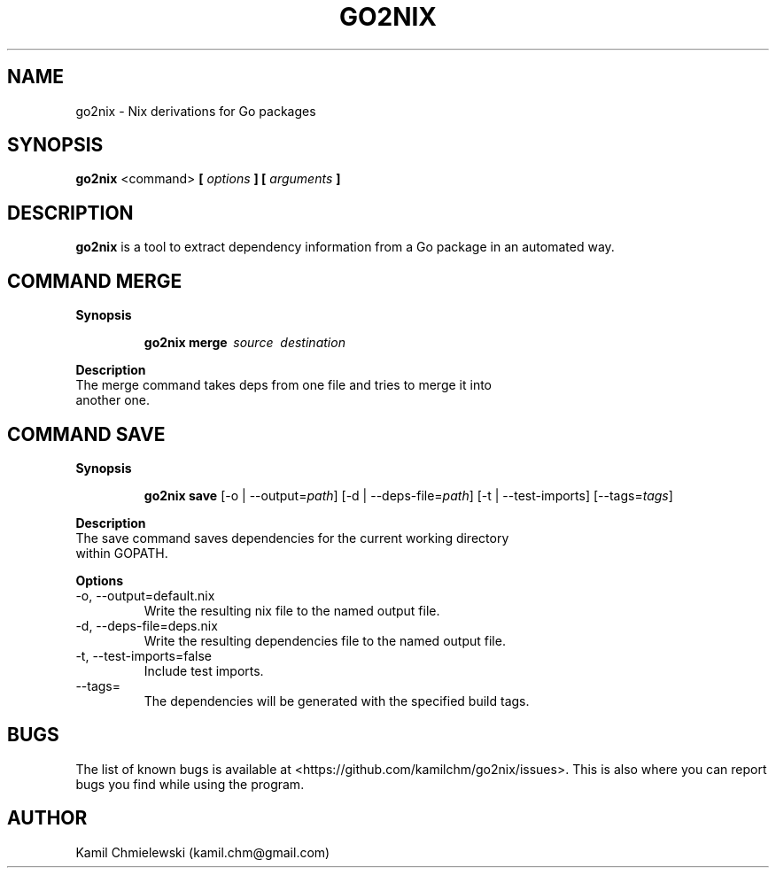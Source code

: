 .TH GO2NIX 1 2016-10-02 GNU "User Commands"
.SH NAME
go2nix \- Nix derivations for Go packages
.SH SYNOPSIS
.B "go2nix"
<command>
.BI "[ " options " ] [ " arguments " ]"
.SH DESCRIPTION
.B go2nix
is a tool to extract dependency information from a Go package in an
automated way.
.SH COMMAND MERGE
.B Synopsis
.IP
.B go2nix merge \ \fIsource\fP \ \fIdestination\fP
.P
.B Description
.IP "The merge command takes deps from one file and tries to merge it into another one."
.SH COMMAND SAVE
.B Synopsis
.IP
.B go2nix save
[-o | --output=\fIpath\fP]
[-d | --deps-file=\fIpath\fP]
[-t | --test-imports]
[--tags=\fItags\fP]
.P
.B Description
.IP "The save command saves dependencies for the current working directory within GOPATH."
.P
.B Options
.IP "-o, --output=default.nix"
Write the resulting nix file to the named output file.
.IP "-d, --deps-file=deps.nix"
Write the resulting dependencies file to the named output file.
.IP "-t, --test-imports=false"
Include test imports.
.IP "--tags="
The dependencies will be generated with the specified build tags.
.SH BUGS
The list of known bugs is available at <https://github.com/kamilchm/go2nix/issues>.
This is also where you can report bugs you find while using the program.
.SH AUTHOR
Kamil Chmielewski (kamil.chm@gmail.com)
